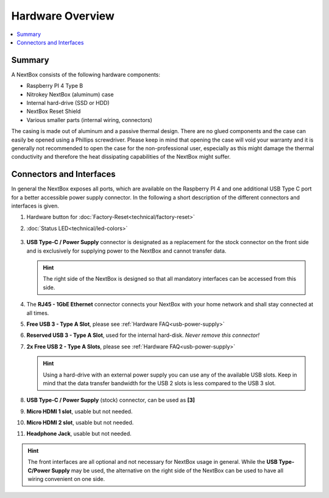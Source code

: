 Hardware Overview
==========================

.. contents:: :local:

Summary
-------

A NextBox consists of the following hardware components:

* Raspberry PI 4 Type B 
* Nitrokey NextBox (aluminum) case
* Internal hard-drive (SSD or HDD)
* NextBox Reset Shield
* Various smaller parts (internal wiring, connectors)

The casing is made out of aluminum and a passive thermal design.
There are no glued components and the case can easily be opened using a
Phillips screwdriver.  Please keep in mind that opening the case will void your
warranty and it is generally not recommended to open the case for the
non-professional user, especially as this might damage the thermal conductivity
and therefore the heat dissipating capabilities of the NextBox might suffer.

Connectors and Interfaces
-------------------------

In general the NextBox exposes all ports, which are available on the Raspberry PI 4 and one additional 
USB Type C port for a better accessible power supply connector. In the following a short description of 
the different connectors and interfaces is given.

1. Hardware button for :doc:`Factory-Reset<technical/factory-reset>`
2. :doc:`Status LED<technical/led-colors>`

   .. figure:: /nextbox/images/hardware-overview/back-side.jpg
      :alt: back view
      :align: center

3. **USB Type-C / Power Supply** connector is designated as a replacement for the stock
   connector on the front side and is exclusively for supplying power to the NextBox and cannot 
   transfer data.


   .. hint:: The right side of the NextBox is designed so that all mandatory
            interfaces can be accessed from this side. 

   .. figure:: /nextbox/images/hardware-overview/right-side.jpg
      :alt: right view
      :align: center

4. The **RJ45 - 1GbE Ethernet** connector connects your NextBox with your home network and shall 
   stay connected at all times. 
5. **Free USB 3 - Type A Slot**, please see :ref:`Hardware FAQ<usb-power-supply>`
6. **Reserved USB 3 - Type A Slot**, used for the internal hard-disk. *Never remove this connector!*
7. **2x Free USB 2 - Type A Slots**, please see :ref:`Hardware FAQ<usb-power-supply>`

   .. hint:: Using a hard-drive with an external power supply you can use any of
            the available USB slots. Keep in mind that the data transfer bandwidth for
            the USB 2 slots is less compared to the USB 3 slot. 

8. **USB Type-C / Power Supply** (stock) connector, can be used as **[3]**
9. **Micro HDMI 1 slot**, usable but not needed.
10. **Micro HDMI 2 slot**, usable but not needed.
11. **Headphone Jack**, usable but not needed.

   .. figure:: /nextbox/images/hardware-overview/front-side.jpg
      :alt: front view
      :align: center

.. hint:: The front interfaces are all optional and not necessary for NextBox
          usage in general. While the **USB Type-C/Power Supply** may be used, the
          alternative on the right side of the NextBox can be used to have all wiring
          convenient on one side.





